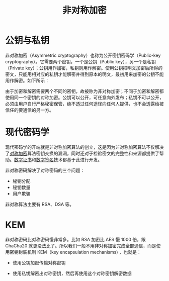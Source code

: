 :PROPERTIES:
:ID:       0f7e3160-d9b1-4ae7-a0d3-5edfa0c5ef76
:END:
#+title: 非对称加密

* 公钥与私钥
非对称加密（Asymmetric cryptography）也称为公开密钥密码学（Public-key cryptography）。它需要两个密钥，一个是公钥（Public key），另一个是私钥（Private key）；公钥用作加密，私钥则用作解密。使用公钥把明文加密后所得的密文，只能用相对应的私钥才能解密并得到原本的明文，最初用来加密的公钥不能用作解密。如下所示：

#+DOWNLOADED: screenshot @ 2024-03-26 15:49:42
[[file:img/2024-03-26_15-49-42_screenshot.png]]

由于加密和解密需要两个不同的密钥，故被称为非对称加密；不同于加密和解密都使用同一个密钥的对称加密。公钥可以公开，可任意向外发布；私钥不可以公开，必须由用户自行严格秘密保管，绝不透过任何途径向任何人提供，也不会透露给被信任的要通信的另一方。

* 现代密码学
现代密码学的开端就是非对称加密算法的创立，这是因为非对称加密算法不仅解决了[[id:e14f21bc-7085-49a7-a6f1-61e9f03c4523][对称加密]]算法密钥交换的漏洞，同时还对于检验密文的完整性和来源都提供了帮助。[[id:e5e4091c-4689-436c-a8f8-c764c1efaba5][数字证书]]和[[id:41571ac8-c055-4744-a67e-39a044622828][数字签名]]技术都基于此进行开发。

非对称密码解决了对称密码的三个问题：

- 秘钥分配
- 秘钥数量
- 用户欺骗

非对称算法主要有 RSA、DSA 等。

* KEM
非对称密码比对称密码慢非常多。比如 RSA 加密比 AES 慢 1000 倍，跟 ChaCha20 就更没法比了。所以我们一般不用非对称加密完成全部通信，而是使用密钥封装机制 KEM（key encapsulation mechanisms) ，也就是：

- 使用公钥加密传输对称密钥

#+DOWNLOADED: screenshot @ 2024-03-26 15:22:38
[[file:img/2024-03-26_15-22-38_screenshot.png]]

- 使用私钥解密出对称密钥，然后再使用这个对称密钥解密数据

#+DOWNLOADED: screenshot @ 2024-03-26 15:22:50
[[file:img/2024-03-26_15-22-50_screenshot.png]]
